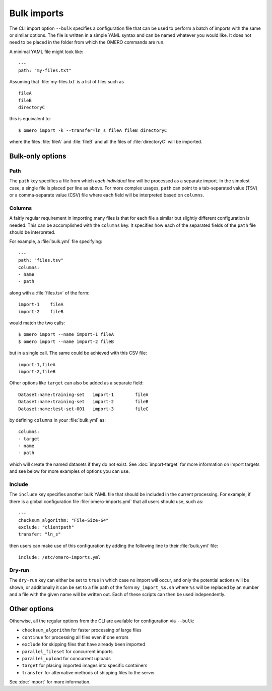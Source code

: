 Bulk imports
============

The CLI import option ``--bulk`` specifies a configuration file that
can be used to perform a batch of imports with the same or similar
options. The file is written in a simple YAML syntax and can be named
whatever you would like. It does not need to be placed in the folder
from which the OMERO commands are run.

A minimal YAML file might look like: ::

    ---
    path: "my-files.txt"

Assuming that :file:`my-files.txt` is a list of files such as ::

    fileA
    fileB
    directoryC

this is equivalent to: ::

    $ omero import -k --transfer=ln_s fileA fileB directoryC

where the files :file:`fileA` and :file:`fileB` and all the files of
:file:`directoryC` will be imported.

Bulk-only options
-----------------

Path
^^^^

The ``path`` key specifies a file from which *each individual line*
will be processed as a separate import. In the simplest case, a single
file is placed per line as above. For more complex usages, ``path``
can point to a tab-separated value (TSV) or a comma-separate value (CSV)
file where each field will be interpreted based on ``columns``.

Columns
^^^^^^^

A fairly regular requirement in importing many files is that for
each file a similar but slightly different configuration is needed.
This can be accomplished with the ``columns`` key. It specifies how
each of the separated fields of the ``path`` file should be interpreted.

For example, a :file:`bulk.yml` file specifying: ::

    ---
    path: "files.tsv"
    columns:
    - name
    - path

along with a :file:`files.tsv` of the form: ::

    import-1	fileA
    import-2	fileB

would match the two calls: ::

    $ omero import --name import-1 fileA
    $ omero import --name import-2 fileB

but in a single call. The same could be achieved with this CSV file: ::

    import-1,fileA
    import-2,fileB

Other options like ``target`` can also be added as a separate field: ::

    Dataset:name:training-set	import-1	fileA
    Dataset:name:training-set	import-2	fileB
    Dataset:name:test-set-001	import-3	fileC

by defining ``columns`` in your :file:`bulk.yml` as: ::

    columns:
    - target
    - name
    - path

which will create the named datasets if they do not exist.
See :doc:`import-target` for more information on import targets
and see below for more examples of options you can use.

Include
^^^^^^^

The ``include`` key specifies another bulk YAML file that should be
included in the current processing. For example, if there is a global
configuration file :file:`omero-imports.yml` that all users should use,
such as: ::

    ---
    checksum_algorithm: "File-Size-64"
    exclude: "clientpath"
    transfer: "ln_s"

then users can make use of this configuration by adding the following
line to their :file:`bulk.yml` file: ::

    include: /etc/omero-imports.yml

Dry-run
^^^^^^^

The ``dry-run`` key can either be set to ``true`` in which case
no import will occur, and only the potential actions will be
shown, or additionally it can be set to a file path of the form
``my_import_%s.sh`` where ``%s`` will be replaced by an number
and a file with the given name will be written out. Each of these
scripts can then be used independently.

Other options
-------------

Otherwise, all the regular options from the CLI are available for
configuration via ``--bulk``:

- ``checksum_algorithm`` for faster processing of large files
- ``continue`` for processing all files even if one errors
- ``exclude`` for skipping files that have already been imported
- ``parallel_fileset`` for concurrent imports
- ``parallel_upload`` for concurrent uploads
- ``target`` for placing imported images into specific containers
- ``transfer`` for alternative methods of shipping files to the server

See :doc:`import` for more information.

